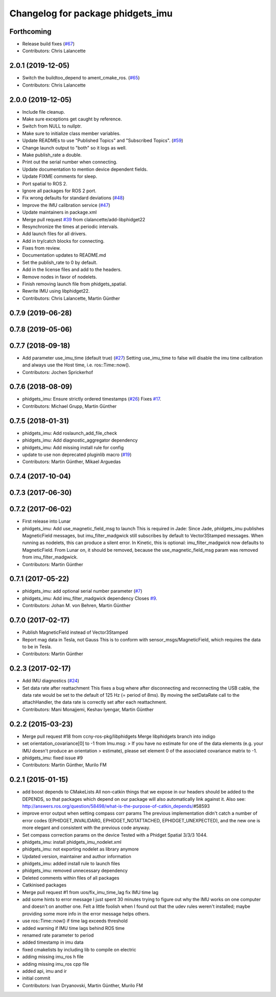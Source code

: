 ^^^^^^^^^^^^^^^^^^^^^^^^^^^^^^^^^^
Changelog for package phidgets_imu
^^^^^^^^^^^^^^^^^^^^^^^^^^^^^^^^^^

Forthcoming
-----------
* Release build fixes (`#67 <https://github.com/ros-drivers/phidgets_drivers/issues/67>`_)
* Contributors: Chris Lalancette

2.0.1 (2019-12-05)
------------------
* Switch the buildtoo_depend to ament_cmake_ros. (`#65 <https://github.com/ros-drivers/phidgets_drivers/issues/65>`_)
* Contributors: Chris Lalancette

2.0.0 (2019-12-05)
------------------
* Include file cleanup.
* Make sure exceptions get caught by reference.
* Switch from NULL to nullptr.
* Make sure to initialize class member variables.
* Update READMEs to use "Published Topics" and "Subscribed Topics". (`#59 <https://github.com/ros-drivers/phidgets_drivers/issues/59>`_)
* Change launch output to "both" so it logs as well.
* Make publish_rate a double.
* Print out the serial number when connecting.
* Update documentation to mention device dependent fields.
* Update FIXME comments for sleep.
* Port spatial to ROS 2.
* Ignore all packages for ROS 2 port.
* Fix wrong defaults for standard deviations (`#48 <https://github.com/ros-drivers/phidgets_drivers/issues/48>`_)
* Improve the IMU calibration service (`#47 <https://github.com/ros-drivers/phidgets_drivers/issues/47>`_)
* Update maintainers in package.xml
* Merge pull request `#39 <https://github.com/ros-drivers/phidgets_drivers/issues/39>`_ from clalancette/add-libphidget22
* Resynchronize the times at periodic intervals.
* Add launch files for all drivers.
* Add in try/catch blocks for connecting.
* Fixes from review.
* Documentation updates to README.md
* Set the publish_rate to 0 by default.
* Add in the license files and add to the headers.
* Remove nodes in favor of nodelets.
* Finish removing launch file from phidgets_spatial.
* Rewrite IMU using libphidget22.
* Contributors: Chris Lalancette, Martin Günther

0.7.9 (2019-06-28)
------------------

0.7.8 (2019-05-06)
------------------

0.7.7 (2018-09-18)
------------------
* Add parameter use_imu_time (default true) (`#27 <https://github.com/ros-drivers/phidgets_drivers/issues/27>`_)
  Setting use_imu_time to false will disable the imu time calibration and
  always use the Host time, i.e. ros::Time::now().
* Contributors: Jochen Sprickerhof

0.7.6 (2018-08-09)
------------------
* phidgets_imu: Ensure strictly ordered timestamps (`#26 <https://github.com/ros-drivers/phidgets_drivers/issues/26>`_)
  Fixes `#17 <https://github.com/ros-drivers/phidgets_drivers/issues/17>`_.
* Contributors: Michael Grupp, Martin Günther

0.7.5 (2018-01-31)
------------------
* phidgets_imu: Add roslaunch_add_file_check
* phidgets_imu: Add diagnostic_aggregator dependency
* phidgets_imu: Add missing install rule for config
* update to use non deprecated pluginlib macro (`#19 <https://github.com/ros-drivers/phidgets_drivers/issues/19>`_)
* Contributors: Martin Günther, Mikael Arguedas

0.7.4 (2017-10-04)
------------------

0.7.3 (2017-06-30)
------------------

0.7.2 (2017-06-02)
------------------
* First release into Lunar
* phidgets_imu: Add use_magnetic_field_msg to launch
  This is required in Jade: Since Jade, phidgets_imu publishes
  MagneticField messages, but imu_filter_madgwick still subscribes by
  default to Vector3Stamped messages. When running as nodelets, this can
  produce a silent error.
  In Kinetic, this is optional: imu_filter_madgwick now defaults to
  MagneticField.
  From Lunar on, it should be removed, because the use_magnetic_field_msg
  param was removed from imu_filter_madgwick.
* Contributors: Martin Günther

0.7.1 (2017-05-22)
------------------
* phidgets_imu: add optional serial number parameter (`#7 <https://github.com/ros-drivers/phidgets_drivers/issues/7>`_)
* phidgets_imu: Add imu_filter_madgwick dependency
  Closes `#9 <https://github.com/ros-drivers/phidgets_drivers/issues/9>`_.
* Contributors: Johan M. von Behren, Martin Günther

0.7.0 (2017-02-17)
------------------
* Publish MagneticField instead of Vector3Stamped
* Report mag data in Tesla, not Gauss
  This is to conform with sensor_msgs/MagneticField, which requires the
  data to be in Tesla.
* Contributors: Martin Günther

0.2.3 (2017-02-17)
------------------
* Add IMU diagnostics (`#24 <https://github.com/ccny-ros-pkg/phidgets_drivers/pull/24>`_)
* Set data rate after reattachment
  This fixes a bug where after disconnecting and reconnecting the USB
  cable, the data rate would be set to the default of 125 Hz (= period of
  8ms). By moving the setDataRate call to the attachHandler, the data rate
  is correctly set after each reattachment.
* Contributors: Mani Monajjemi, Keshav Iyengar, Martin Günther

0.2.2 (2015-03-23)
------------------
* Merge pull request #18 from ccny-ros-pkg/libphidgets
  Merge libphidgets branch into indigo
* set orientation_covariance[0] to -1
  from Imu.msg:
  > If you have no estimate for one of the data elements (e.g. your IMU doesn't produce an orientation
  > estimate), please set element 0 of the associated covariance matrix to -1.
* phidgets_imu: fixed issue #9
* Contributors: Martin Günther, Murilo FM

0.2.1 (2015-01-15)
------------------
* add boost depends to CMakeLists
  All non-catkin things that we expose in our headers should be added to
  the DEPENDS, so that packages which depend on our package will also
  automatically link against it.
  Also see: http://answers.ros.org/question/58498/what-is-the-purpose-of-catkin_depends/\#58593
* improve error output when setting compass corr params
  The previous implementation didn't catch a number of error codes
  (EPHIDGET_INVALIDARG, EPHIDGET_NOTATTACHED, EPHIDGET_UNEXPECTED), and
  the new one is more elegant and consistent with the previous code anyway.
* Set compass correction params on the device
  Tested with a Phidget Spatial 3/3/3 1044.
* phidgets_imu: install phidgets_imu_nodelet.xml
* phidgets_imu: not exporting nodelet as library anymore
* Updated version, maintainer and author information
* phidgets_imu: added install rule to launch files
* phidgets_imu: removed unnecessary dependency
* Deleted comments within files of all packages
* Catkinised packages
* Merge pull request #1 from uos/fix_imu_time_lag
  fix IMU time lag
* add some hints to error message
  I just spent 30 minutes trying to figure out why the IMU works on one
  computer and doesn't on another one. Felt a little foolish when I found
  out that the udev rules weren't installed; maybe providing some more
  info in the error message helps others.
* use ros::Time::now() if time lag exceeds threshold
* added warning if IMU time lags behind ROS time
* renamed rate parameter to period
* added timestamp in imu data
* fixed cmakelists by including lib to compile on electric
* adding missing imu_ros h file
* adding missing imu_ros cpp file
* added api, imu and ir
* initial commit
* Contributors: Ivan Dryanovski, Martin Günther, Murilo FM
